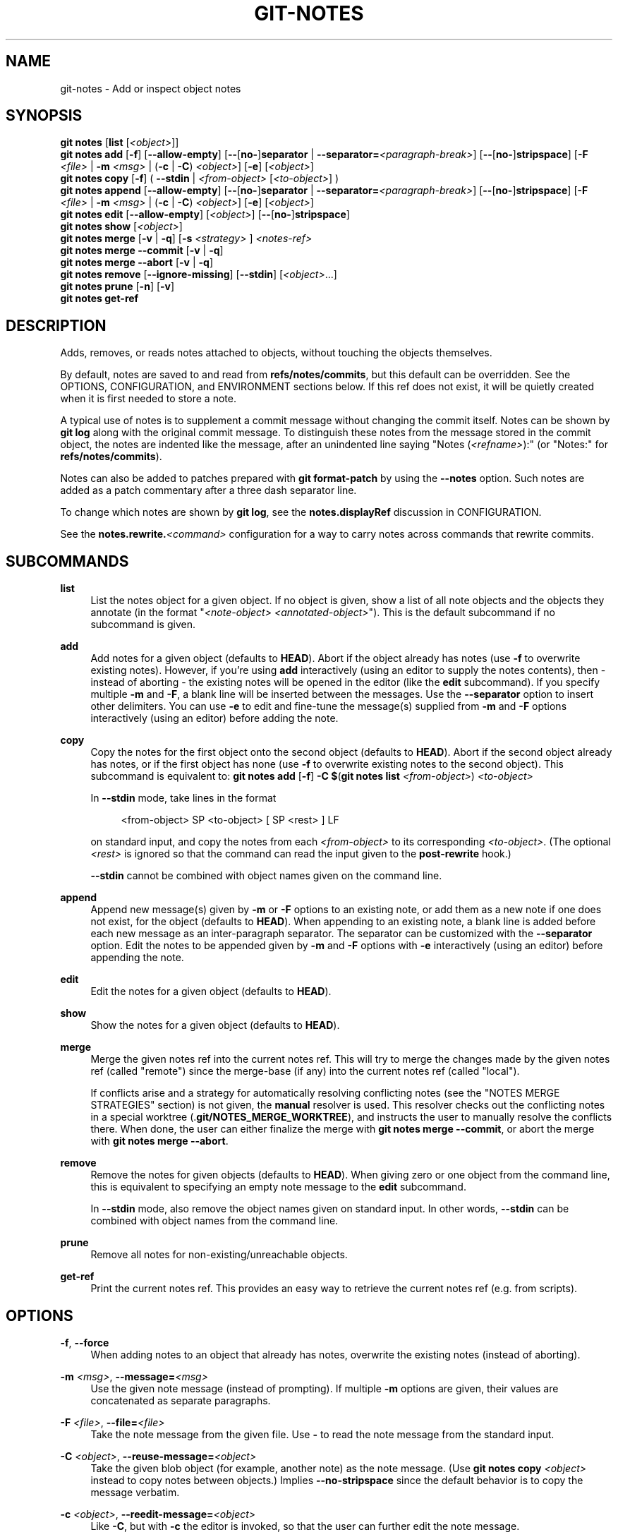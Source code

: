 '\" t
.\"     Title: git-notes
.\"    Author: [FIXME: author] [see http://www.docbook.org/tdg5/en/html/author]
.\" Generator: DocBook XSL Stylesheets v1.79.2 <http://docbook.sf.net/>
.\"      Date: 2025-09-15
.\"    Manual: Git Manual
.\"    Source: Git 2.51.0.268.ga483264b01
.\"  Language: English
.\"
.TH "GIT\-NOTES" "1" "2025-09-15" "Git 2\&.51\&.0\&.268\&.ga48326" "Git Manual"
.\" -----------------------------------------------------------------
.\" * Define some portability stuff
.\" -----------------------------------------------------------------
.\" ~~~~~~~~~~~~~~~~~~~~~~~~~~~~~~~~~~~~~~~~~~~~~~~~~~~~~~~~~~~~~~~~~
.\" http://bugs.debian.org/507673
.\" http://lists.gnu.org/archive/html/groff/2009-02/msg00013.html
.\" ~~~~~~~~~~~~~~~~~~~~~~~~~~~~~~~~~~~~~~~~~~~~~~~~~~~~~~~~~~~~~~~~~
.ie \n(.g .ds Aq \(aq
.el       .ds Aq '
.\" -----------------------------------------------------------------
.\" * set default formatting
.\" -----------------------------------------------------------------
.\" disable hyphenation
.nh
.\" disable justification (adjust text to left margin only)
.ad l
.\" -----------------------------------------------------------------
.\" * MAIN CONTENT STARTS HERE *
.\" -----------------------------------------------------------------
.SH "NAME"
git-notes \- Add or inspect object notes
.SH "SYNOPSIS"
.sp
.nf
\fBgit\fR \fBnotes\fR [\fBlist\fR [\fI<object>\fR]]
\fBgit\fR \fBnotes\fR \fBadd\fR [\fB\-f\fR] [\fB\-\-allow\-empty\fR] [\fB\-\-\fR[\fBno\-\fR]\fBseparator\fR | \fB\-\-separator=\fR\fI<paragraph\-break>\fR] [\fB\-\-\fR[\fBno\-\fR]\fBstripspace\fR] [\fB\-F\fR \fI<file>\fR | \fB\-m\fR \fI<msg>\fR | (\fB\-c\fR | \fB\-C\fR) \fI<object>\fR] [\fB\-e\fR] [\fI<object>\fR]
\fBgit\fR \fBnotes\fR \fBcopy\fR [\fB\-f\fR] ( \fB\-\-stdin\fR | \fI<from\-object>\fR [\fI<to\-object>\fR] )
\fBgit\fR \fBnotes\fR \fBappend\fR [\fB\-\-allow\-empty\fR] [\fB\-\-\fR[\fBno\-\fR]\fBseparator\fR | \fB\-\-separator=\fR\fI<paragraph\-break>\fR] [\fB\-\-\fR[\fBno\-\fR]\fBstripspace\fR] [\fB\-F\fR \fI<file>\fR | \fB\-m\fR \fI<msg>\fR | (\fB\-c\fR | \fB\-C\fR) \fI<object>\fR] [\fB\-e\fR] [\fI<object>\fR]
\fBgit\fR \fBnotes\fR \fBedit\fR [\fB\-\-allow\-empty\fR] [\fI<object>\fR] [\fB\-\-\fR[\fBno\-\fR]\fBstripspace\fR]
\fBgit\fR \fBnotes\fR \fBshow\fR [\fI<object>\fR]
\fBgit\fR \fBnotes\fR \fBmerge\fR [\fB\-v\fR | \fB\-q\fR] [\fB\-s\fR \fI<strategy>\fR ] \fI<notes\-ref>\fR
\fBgit\fR \fBnotes\fR \fBmerge\fR \fB\-\-commit\fR [\fB\-v\fR | \fB\-q\fR]
\fBgit\fR \fBnotes\fR \fBmerge\fR \fB\-\-abort\fR [\fB\-v\fR | \fB\-q\fR]
\fBgit\fR \fBnotes\fR \fBremove\fR [\fB\-\-ignore\-missing\fR] [\fB\-\-stdin\fR] [\fI<object>\fR\&...\:]
\fBgit\fR \fBnotes\fR \fBprune\fR [\fB\-n\fR] [\fB\-v\fR]
\fBgit\fR \fBnotes\fR \fBget\-ref\fR
.fi
.SH "DESCRIPTION"
.sp
Adds, removes, or reads notes attached to objects, without touching the objects themselves\&.
.sp
By default, notes are saved to and read from \fBrefs/notes/commits\fR, but this default can be overridden\&. See the OPTIONS, CONFIGURATION, and ENVIRONMENT sections below\&. If this ref does not exist, it will be quietly created when it is first needed to store a note\&.
.sp
A typical use of notes is to supplement a commit message without changing the commit itself\&. Notes can be shown by \fBgit\fR \fBlog\fR along with the original commit message\&. To distinguish these notes from the message stored in the commit object, the notes are indented like the message, after an unindented line saying "Notes (\fI<refname>\fR):" (or "Notes:" for \fBrefs/notes/commits\fR)\&.
.sp
Notes can also be added to patches prepared with \fBgit\fR \fBformat\-patch\fR by using the \fB\-\-notes\fR option\&. Such notes are added as a patch commentary after a three dash separator line\&.
.sp
To change which notes are shown by \fBgit\fR \fBlog\fR, see the \fBnotes\&.displayRef\fR discussion in CONFIGURATION\&.
.sp
See the \fBnotes\&.rewrite\&.\fR\fI<command>\fR configuration for a way to carry notes across commands that rewrite commits\&.
.SH "SUBCOMMANDS"
.PP
\fBlist\fR
.RS 4
List the notes object for a given object\&. If no object is given, show a list of all note objects and the objects they annotate (in the format "\fI<note\-object>\fR
\fI<annotated\-object>\fR")\&. This is the default subcommand if no subcommand is given\&.
.RE
.PP
\fBadd\fR
.RS 4
Add notes for a given object (defaults to
\fBHEAD\fR)\&. Abort if the object already has notes (use
\fB\-f\fR
to overwrite existing notes)\&. However, if you\(cqre using
\fBadd\fR
interactively (using an editor to supply the notes contents), then \- instead of aborting \- the existing notes will be opened in the editor (like the
\fBedit\fR
subcommand)\&. If you specify multiple
\fB\-m\fR
and
\fB\-F\fR, a blank line will be inserted between the messages\&. Use the
\fB\-\-separator\fR
option to insert other delimiters\&. You can use
\fB\-e\fR
to edit and fine\-tune the message(s) supplied from
\fB\-m\fR
and
\fB\-F\fR
options interactively (using an editor) before adding the note\&.
.RE
.PP
\fBcopy\fR
.RS 4
Copy the notes for the first object onto the second object (defaults to
\fBHEAD\fR)\&. Abort if the second object already has notes, or if the first object has none (use
\fB\-f\fR
to overwrite existing notes to the second object)\&. This subcommand is equivalent to:
\fBgit\fR
\fBnotes\fR
\fBadd\fR
[\fB\-f\fR]
\fB\-C\fR
\fB$\fR(\fBgit\fR
\fBnotes\fR
\fBlist\fR
\fI<from\-object>\fR)
\fI<to\-object>\fR
.sp
In
\fB\-\-stdin\fR
mode, take lines in the format
.sp
.if n \{\
.RS 4
.\}
.nf
<from\-object> SP <to\-object> [ SP <rest> ] LF
.fi
.if n \{\
.RE
.\}
.sp
on standard input, and copy the notes from each
\fI<from\-object>\fR
to its corresponding
\fI<to\-object>\fR\&. (The optional
\fI<rest>\fR
is ignored so that the command can read the input given to the
\fBpost\-rewrite\fR
hook\&.)
.sp
\fB\-\-stdin\fR
cannot be combined with object names given on the command line\&.
.RE
.PP
\fBappend\fR
.RS 4
Append new message(s) given by
\fB\-m\fR
or
\fB\-F\fR
options to an existing note, or add them as a new note if one does not exist, for the object (defaults to
\fBHEAD\fR)\&. When appending to an existing note, a blank line is added before each new message as an inter\-paragraph separator\&. The separator can be customized with the
\fB\-\-separator\fR
option\&. Edit the notes to be appended given by
\fB\-m\fR
and
\fB\-F\fR
options with
\fB\-e\fR
interactively (using an editor) before appending the note\&.
.RE
.PP
\fBedit\fR
.RS 4
Edit the notes for a given object (defaults to
\fBHEAD\fR)\&.
.RE
.PP
\fBshow\fR
.RS 4
Show the notes for a given object (defaults to
\fBHEAD\fR)\&.
.RE
.PP
\fBmerge\fR
.RS 4
Merge the given notes ref into the current notes ref\&. This will try to merge the changes made by the given notes ref (called "remote") since the merge\-base (if any) into the current notes ref (called "local")\&.
.sp
If conflicts arise and a strategy for automatically resolving conflicting notes (see the "NOTES MERGE STRATEGIES" section) is not given, the
\fBmanual\fR
resolver is used\&. This resolver checks out the conflicting notes in a special worktree (\&.\fBgit/NOTES_MERGE_WORKTREE\fR), and instructs the user to manually resolve the conflicts there\&. When done, the user can either finalize the merge with
\fBgit\fR
\fBnotes\fR
\fBmerge\fR
\fB\-\-commit\fR, or abort the merge with
\fBgit\fR
\fBnotes\fR
\fBmerge\fR
\fB\-\-abort\fR\&.
.RE
.PP
\fBremove\fR
.RS 4
Remove the notes for given objects (defaults to
\fBHEAD\fR)\&. When giving zero or one object from the command line, this is equivalent to specifying an empty note message to the
\fBedit\fR
subcommand\&.
.sp
In
\fB\-\-stdin\fR
mode, also remove the object names given on standard input\&. In other words,
\fB\-\-stdin\fR
can be combined with object names from the command line\&.
.RE
.PP
\fBprune\fR
.RS 4
Remove all notes for non\-existing/unreachable objects\&.
.RE
.PP
\fBget\-ref\fR
.RS 4
Print the current notes ref\&. This provides an easy way to retrieve the current notes ref (e\&.g\&. from scripts)\&.
.RE
.SH "OPTIONS"
.PP
\fB\-f\fR, \fB\-\-force\fR
.RS 4
When adding notes to an object that already has notes, overwrite the existing notes (instead of aborting)\&.
.RE
.PP
\fB\-m\fR \fI<msg>\fR, \fB\-\-message=\fR\fI<msg>\fR
.RS 4
Use the given note message (instead of prompting)\&. If multiple
\fB\-m\fR
options are given, their values are concatenated as separate paragraphs\&.
.RE
.PP
\fB\-F\fR \fI<file>\fR, \fB\-\-file=\fR\fI<file>\fR
.RS 4
Take the note message from the given file\&. Use
\fB\-\fR
to read the note message from the standard input\&.
.RE
.PP
\fB\-C\fR \fI<object>\fR, \fB\-\-reuse\-message=\fR\fI<object>\fR
.RS 4
Take the given blob object (for example, another note) as the note message\&. (Use
\fBgit\fR
\fBnotes\fR
\fBcopy\fR
\fI<object>\fR
instead to copy notes between objects\&.) Implies
\fB\-\-no\-stripspace\fR
since the default behavior is to copy the message verbatim\&.
.RE
.PP
\fB\-c\fR \fI<object>\fR, \fB\-\-reedit\-message=\fR\fI<object>\fR
.RS 4
Like
\fB\-C\fR, but with
\fB\-c\fR
the editor is invoked, so that the user can further edit the note message\&.
.RE
.PP
\fB\-\-allow\-empty\fR
.RS 4
Allow an empty note object to be stored\&. The default behavior is to automatically remove empty notes\&.
.RE
.PP
\fB\-\-separator=\fR\fI<paragraph\-break>\fR, \fB\-\-separator\fR, \fB\-\-no\-separator\fR
.RS 4
Specify a string used as a custom inter\-paragraph separator (a newline is added at the end as needed)\&. If
\fB\-\-no\-separator\fR, no separators will be added between paragraphs\&. Defaults to a blank line\&.
.RE
.PP
\fB\-\-stripspace\fR, \fB\-\-no\-stripspace\fR
.RS 4
Clean up whitespace\&. Specifically (see
\fBgit-stripspace\fR(1)):
.sp
.RS 4
.ie n \{\
\h'-04'\(bu\h'+03'\c
.\}
.el \{\
.sp -1
.IP \(bu 2.3
.\}
remove trailing whitespace from all lines
.RE
.sp
.RS 4
.ie n \{\
\h'-04'\(bu\h'+03'\c
.\}
.el \{\
.sp -1
.IP \(bu 2.3
.\}
collapse multiple consecutive empty lines into one empty line
.RE
.sp
.RS 4
.ie n \{\
\h'-04'\(bu\h'+03'\c
.\}
.el \{\
.sp -1
.IP \(bu 2.3
.\}
remove empty lines from the beginning and end of the input
.RE
.sp
.RS 4
.ie n \{\
\h'-04'\(bu\h'+03'\c
.\}
.el \{\
.sp -1
.IP \(bu 2.3
.\}
add a missing
\fB\en\fR
to the last line if necessary\&.
.RE
.sp
\fB\-\-stripspace\fR
is the default except for
\fB\-C\fR/\fB\-\-reuse\-message\fR\&. However, keep in mind that this depends on the order of similar options\&. For example, for
\fB\-C\fR
\fI<object>\fR
\fB\-m\fR\fI<message>\fR,
\fB\-\-stripspace\fR
will be used because the default for
\fB\-m\fR
overrides the previous
\fB\-C\fR\&. This is a known limitation that may be fixed in the future\&.
.RE
.PP
\fB\-\-ref=\fR\fI<ref>\fR
.RS 4
Manipulate the notes tree in
\fI<ref>\fR\&. This overrides
\fBGIT_NOTES_REF\fR
and the
\fBcore\&.notesRef\fR
configuration\&. The ref specifies the full refname when it begins with
\fBrefs/notes/\fR; when it begins with
\fBnotes/\fR,
\fBrefs/\fR
and otherwise
\fBrefs/notes/\fR
is prefixed to form a full name of the ref\&.
.RE
.PP
\fB\-\-ignore\-missing\fR
.RS 4
Do not consider it an error to request removing notes from an object that does not have notes attached to it\&.
.RE
.PP
\fB\-\-stdin\fR
.RS 4
Only valid for
\fBremove\fR
and
\fBcopy\fR\&. See the respective subcommands\&.
.RE
.PP
\fB\-n\fR, \fB\-\-dry\-run\fR
.RS 4
Do not remove anything; just report the object names whose notes would be removed\&.
.RE
.PP
\fB\-s\fR \fI<strategy>\fR, \fB\-\-strategy=\fR\fI<strategy>\fR
.RS 4
When merging notes, resolve notes conflicts using the given strategy\&. The following strategies are recognized:
\fBmanual\fR
(default),
\fBours\fR,
\fBtheirs\fR,
\fBunion\fR
and
\fBcat_sort_uniq\fR\&. This option overrides the
\fBnotes\&.mergeStrategy\fR
configuration setting\&. See the "NOTES MERGE STRATEGIES" section below for more information on each notes merge strategy\&.
.RE
.PP
\fB\-\-commit\fR
.RS 4
Finalize an in\-progress
\fBgit\fR
\fBnotes\fR
\fBmerge\fR\&. Use this option when you have resolved the conflicts that
\fBgit\fR
\fBnotes\fR
\fBmerge\fR
stored in \&.\fBgit/NOTES_MERGE_WORKTREE\fR\&. This amends the partial merge commit created by
\fBgit\fR
\fBnotes\fR
\fBmerge\fR
(stored in \&.\fBgit/NOTES_MERGE_PARTIAL\fR) by adding the notes in \&.\fBgit/NOTES_MERGE_WORKTREE\fR\&. The notes ref stored in the \&.\fBgit/NOTES_MERGE_REF\fR
symref is updated to the resulting commit\&.
.RE
.PP
\fB\-\-abort\fR
.RS 4
Abort/reset an in\-progress
\fBgit\fR
\fBnotes\fR
\fBmerge\fR, i\&.e\&. a notes merge with conflicts\&. This simply removes all files related to the notes merge\&.
.RE
.PP
\fB\-q\fR, \fB\-\-quiet\fR
.RS 4
When merging notes, operate quietly\&.
.RE
.PP
\fB\-v\fR, \fB\-\-verbose\fR
.RS 4
When merging notes, be more verbose\&. When pruning notes, report all object names whose notes are removed\&.
.RE
.SH "DISCUSSION"
.sp
Commit notes are blobs containing extra information about an object (usually information to supplement a commit\(cqs message)\&. These blobs are taken from notes refs\&. A notes ref is usually a branch which contains "files" whose paths are the object names for the objects they describe, with some directory separators included for performance reasons \&\s-2\u[1]\d\s+2\&.
.sp
Every notes change creates a new commit at the specified notes ref\&. You can therefore inspect the history of the notes by invoking, e\&.g\&., \fBgit\fR \fBlog\fR \fB\-p\fR \fBnotes/commits\fR\&. Currently the commit message only records which operation triggered the update, and the commit authorship is determined according to the usual rules (see \fBgit-commit\fR(1))\&. These details may change in the future\&.
.sp
It is also permitted for a notes ref to point directly to a tree object, in which case the history of the notes can be read with \fBgit\fR \fBlog\fR \fB\-p\fR \fB\-g\fR \fI<refname>\fR\&.
.SH "NOTES MERGE STRATEGIES"
.sp
The default notes merge strategy is \fBmanual\fR, which checks out conflicting notes in a special work tree for resolving notes conflicts (\&.\fBgit/NOTES_MERGE_WORKTREE\fR), and instructs the user to resolve the conflicts in that work tree\&. When done, the user can either finalize the merge with \fBgit\fR \fBnotes\fR \fBmerge\fR \fB\-\-commit\fR, or abort the merge with \fBgit\fR \fBnotes\fR \fBmerge\fR \fB\-\-abort\fR\&.
.sp
Users may select an automated merge strategy from among the following using either \fB\-s\fR/\fB\-\-strategy\fR option or configuring \fBnotes\&.mergeStrategy\fR accordingly:
.sp
\fBours\fR automatically resolves conflicting notes in favor of the local version (i\&.e\&. the current notes ref)\&.
.sp
\fBtheirs\fR automatically resolves notes conflicts in favor of the remote version (i\&.e\&. the given notes ref being merged into the current notes ref)\&.
.sp
\fBunion\fR automatically resolves notes conflicts by concatenating the local and remote versions\&.
.sp
\fBcat_sort_uniq\fR is similar to \fBunion\fR, but in addition to concatenating the local and remote versions, this strategy also sorts the resulting lines, and removes duplicate lines from the result\&. This is equivalent to applying the "cat | sort | uniq" shell pipeline to the local and remote versions\&. This strategy is useful if the notes follow a line\-based format where one wants to avoid duplicated lines in the merge result\&. Note that if either the local or remote version contain duplicate lines prior to the merge, these will also be removed by this notes merge strategy\&.
.SH "EXAMPLES"
.sp
You can use notes to add annotations with information that was not available at the time a commit was written\&.
.sp
.if n \{\
.RS 4
.\}
.nf
$ git notes add \-m \*(AqTested\-by: Johannes Sixt <j6t@kdbg\&.org>\*(Aq 72a144e2
$ git show \-s 72a144e
[\&.\&.\&.]
    Signed\-off\-by: Junio C Hamano <gitster@pobox\&.com>

Notes:
    Tested\-by: Johannes Sixt <j6t@kdbg\&.org>
.fi
.if n \{\
.RE
.\}
.sp
In principle, a note is a regular Git blob, and any kind of (non\-)format is accepted\&. You can binary\-safely create notes from arbitrary files using \fBgit\fR \fBhash\-object\fR:
.sp
.if n \{\
.RS 4
.\}
.nf
$ cc *\&.c
$ blob=$(git hash\-object \-w a\&.out)
$ git notes \-\-ref=built add \-\-allow\-empty \-C "$blob" HEAD
.fi
.if n \{\
.RE
.\}
.sp
(You cannot simply use \fBgit\fR \fBnotes\fR \fB\-\-ref=built\fR \fBadd\fR \fB\-F\fR \fBa\&.out\fR \fBHEAD\fR because that is not binary\-safe\&.) Of course, it doesn\(cqt make much sense to display non\-text\-format notes with \fBgit\fR \fBlog\fR, so if you use such notes, you\(cqll probably need to write some special\-purpose tools to do something useful with them\&.
.SH "CONFIGURATION"
.PP
\fBcore\&.notesRef\fR
.RS 4
Notes ref to read and manipulate instead of
\fBrefs/notes/commits\fR\&. Must be an unabbreviated ref name\&. This setting can be overridden through the environment and command line\&.
.RE
.sp
Everything above this line in this section isn\(cqt included from the \fBgit-config\fR(1) documentation\&. The content that follows is the same as what\(cqs found there:
.PP
\fBnotes\&.mergeStrategy\fR
.RS 4
Which merge strategy to choose by default when resolving notes conflicts\&. Must be one of
\fBmanual\fR,
\fBours\fR,
\fBtheirs\fR,
\fBunion\fR, or
\fBcat_sort_uniq\fR\&. Defaults to
\fBmanual\fR\&. See the "NOTES MERGE STRATEGIES" section of
\fBgit-notes\fR(1)
for more information on each strategy\&.
.sp
This setting can be overridden by passing the
\fB\-\-strategy\fR
option to
\fBgit-notes\fR(1)\&.
.RE
.PP
\fBnotes\&.\fR\fI<name>\fR\fB\&.mergeStrategy\fR
.RS 4
Which merge strategy to choose when doing a notes merge into
\fBrefs/notes/\fR\fI<name>\fR\&. This overrides the more general
\fBnotes\&.mergeStrategy\fR\&. See the "NOTES MERGE STRATEGIES" section in
\fBgit-notes\fR(1)
for more information on the available strategies\&.
.RE
.PP
\fBnotes\&.displayRef\fR
.RS 4
Which ref (or refs, if a glob or specified more than once), in addition to the default set by
\fBcore\&.notesRef\fR
or
\fBGIT_NOTES_REF\fR, to read notes from when showing commit messages with the
\fBgit\fR
\fBlog\fR
family of commands\&.
.sp
This setting can be overridden with the
\fBGIT_NOTES_DISPLAY_REF\fR
environment variable, which must be a colon separated list of refs or globs\&.
.sp
A warning will be issued for refs that do not exist, but a glob that does not match any refs is silently ignored\&.
.sp
This setting can be disabled by the
\fB\-\-no\-notes\fR
option to the
\fBgit-log\fR(1)
family of commands, or by the
\fB\-\-notes=\fR\fI<ref>\fR
option accepted by those commands\&.
.sp
The effective value of
\fBcore\&.notesRef\fR
(possibly overridden by
\fBGIT_NOTES_REF\fR) is also implicitly added to the list of refs to be displayed\&.
.RE
.PP
\fBnotes\&.rewrite\&.\fR\fI<command>\fR
.RS 4
When rewriting commits with
\fI<command>\fR
(currently
\fBamend\fR
or
\fBrebase\fR), if this variable is
\fBfalse\fR, git will not copy notes from the original to the rewritten commit\&. Defaults to
\fBtrue\fR\&. See also
\fBnotes\&.rewriteRef\fR
below\&.
.sp
This setting can be overridden with the
\fBGIT_NOTES_REWRITE_REF\fR
environment variable, which must be a colon separated list of refs or globs\&.
.RE
.PP
\fBnotes\&.rewriteMode\fR
.RS 4
When copying notes during a rewrite (see the
\fBnotes\&.rewrite\&.\fR\fI<command>\fR
option), determines what to do if the target commit already has a note\&. Must be one of
\fBoverwrite\fR,
\fBconcatenate\fR,
\fBcat_sort_uniq\fR, or
\fBignore\fR\&. Defaults to
\fBconcatenate\fR\&.
.sp
This setting can be overridden with the
\fBGIT_NOTES_REWRITE_MODE\fR
environment variable\&.
.RE
.PP
\fBnotes\&.rewriteRef\fR
.RS 4
When copying notes during a rewrite, specifies the (fully qualified) ref whose notes should be copied\&. May be a glob, in which case notes in all matching refs will be copied\&. You may also specify this configuration several times\&.
.sp
Does not have a default value; you must configure this variable to enable note rewriting\&. Set it to
\fBrefs/notes/commits\fR
to enable rewriting for the default commit notes\&.
.sp
Can be overridden with the
\fBGIT_NOTES_REWRITE_REF\fR
environment variable\&. See
\fBnotes\&.rewrite\&.\fR\fI<command>\fR
above for a further description of its format\&.
.RE
.SH "ENVIRONMENT"
.PP
\fBGIT_NOTES_REF\fR
.RS 4
Which ref to manipulate notes from, instead of
\fBrefs/notes/commits\fR\&. This overrides the
\fBcore\&.notesRef\fR
setting\&.
.RE
.PP
\fBGIT_NOTES_DISPLAY_REF\fR
.RS 4
Colon\-delimited list of refs or globs indicating which refs, in addition to the default from
\fBcore\&.notesRef\fR
or
\fBGIT_NOTES_REF\fR, to read notes from when showing commit messages\&. This overrides the
\fBnotes\&.displayRef\fR
setting\&.
.sp
A warning will be issued for refs that do not exist, but a glob that does not match any refs is silently ignored\&.
.RE
.PP
\fBGIT_NOTES_REWRITE_MODE\fR
.RS 4
When copying notes during a rewrite, what to do if the target commit already has a note\&. Must be one of
\fBoverwrite\fR,
\fBconcatenate\fR,
\fBcat_sort_uniq\fR, or
\fBignore\fR\&. This overrides the
\fBcore\&.rewriteMode\fR
setting\&.
.RE
.PP
\fBGIT_NOTES_REWRITE_REF\fR
.RS 4
When rewriting commits, which notes to copy from the original to the rewritten commit\&. Must be a colon\-delimited list of refs or globs\&.
.sp
If not set in the environment, the list of notes to copy depends on the
\fBnotes\&.rewrite\&.\fR\fI<command>\fR
and
\fBnotes\&.rewriteRef\fR
settings\&.
.RE
.SH "GIT"
.sp
Part of the \fBgit\fR(1) suite
.SH "NOTES"
.IP " 1." 4
Permitted pathnames have the form \fIbf\fR\fB/\fR\fIfe\fR\fB/\fR\fI30\fR\fB/\fR\fI\&...\:\fR\fB/\fR\fI680d5a\&...\:\fR: a sequence of directory names of two hexadecimal digits each followed by a filename with the rest of the object ID.

